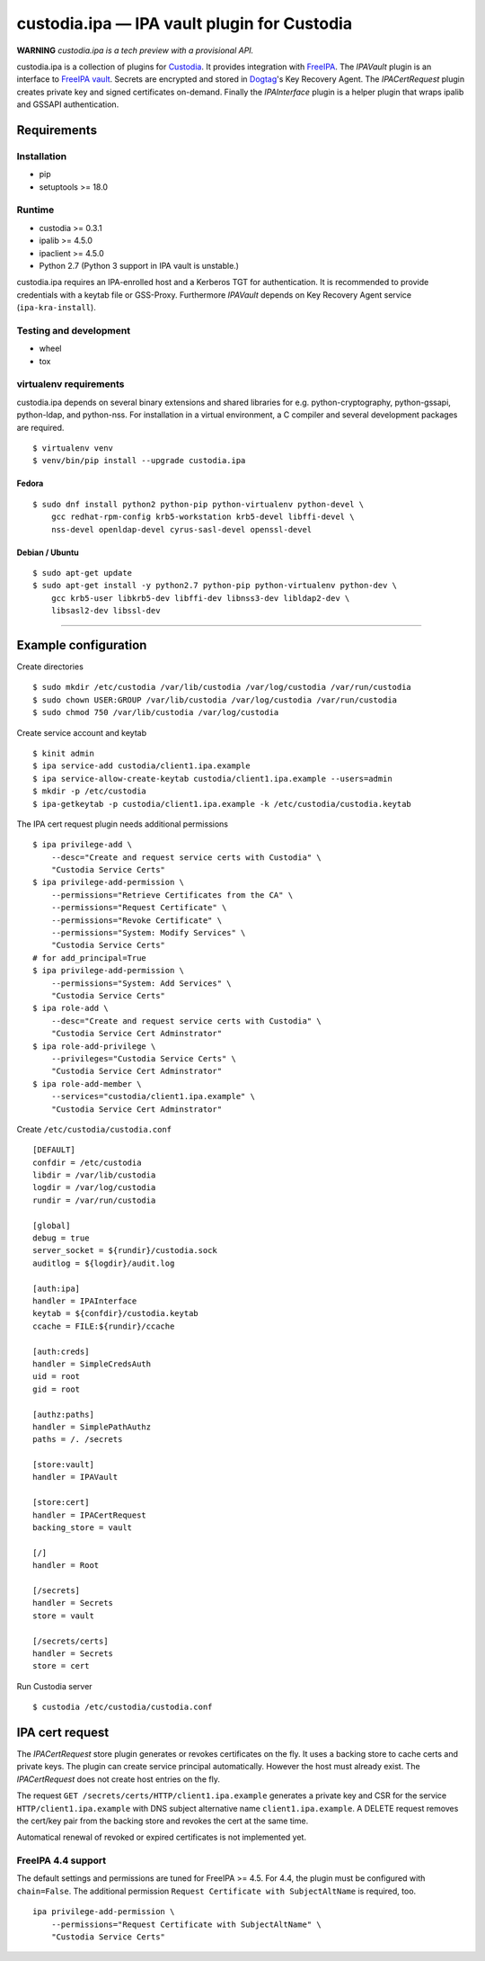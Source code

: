 .. WARNING: AUTO-GENERATED FILE. DO NOT EDIT.

custodia.ipa — IPA vault plugin for Custodia
============================================

**WARNING** *custodia.ipa is a tech preview with a provisional API.*

custodia.ipa is a collection of plugins for
`Custodia <https://custodia.readthedocs.io/>`__. It provides integration
with `FreeIPA <http://www.freeipa.org>`__. The *IPAVault* plugin is an
interface to `FreeIPA
vault <https://www.freeipa.org/page/V4/Password_Vault>`__. Secrets are
encrypted and stored in `Dogtag <http://www.dogtagpki.org>`__'s Key
Recovery Agent. The *IPACertRequest* plugin creates private key and
signed certificates on-demand. Finally the *IPAInterface* plugin is a
helper plugin that wraps ipalib and GSSAPI authentication.

Requirements
------------

Installation
~~~~~~~~~~~~

-  pip
-  setuptools >= 18.0

Runtime
~~~~~~~

-  custodia >= 0.3.1
-  ipalib >= 4.5.0
-  ipaclient >= 4.5.0
-  Python 2.7 (Python 3 support in IPA vault is unstable.)

custodia.ipa requires an IPA-enrolled host and a Kerberos TGT for
authentication. It is recommended to provide credentials with a keytab
file or GSS-Proxy. Furthermore *IPAVault* depends on Key Recovery Agent
service (``ipa-kra-install``).

Testing and development
~~~~~~~~~~~~~~~~~~~~~~~

-  wheel
-  tox

virtualenv requirements
~~~~~~~~~~~~~~~~~~~~~~~

custodia.ipa depends on several binary extensions and shared libraries
for e.g. python-cryptography, python-gssapi, python-ldap, and
python-nss. For installation in a virtual environment, a C compiler and
several development packages are required.

::

    $ virtualenv venv
    $ venv/bin/pip install --upgrade custodia.ipa

Fedora
^^^^^^

::

    $ sudo dnf install python2 python-pip python-virtualenv python-devel \
        gcc redhat-rpm-config krb5-workstation krb5-devel libffi-devel \
        nss-devel openldap-devel cyrus-sasl-devel openssl-devel

Debian / Ubuntu
^^^^^^^^^^^^^^^

::

    $ sudo apt-get update
    $ sudo apt-get install -y python2.7 python-pip python-virtualenv python-dev \
        gcc krb5-user libkrb5-dev libffi-dev libnss3-dev libldap2-dev \
        libsasl2-dev libssl-dev

--------------

Example configuration
---------------------

Create directories

::

    $ sudo mkdir /etc/custodia /var/lib/custodia /var/log/custodia /var/run/custodia
    $ sudo chown USER:GROUP /var/lib/custodia /var/log/custodia /var/run/custodia
    $ sudo chmod 750 /var/lib/custodia /var/log/custodia

Create service account and keytab

::

    $ kinit admin
    $ ipa service-add custodia/client1.ipa.example
    $ ipa service-allow-create-keytab custodia/client1.ipa.example --users=admin
    $ mkdir -p /etc/custodia
    $ ipa-getkeytab -p custodia/client1.ipa.example -k /etc/custodia/custodia.keytab

The IPA cert request plugin needs additional permissions

::

    $ ipa privilege-add \
        --desc="Create and request service certs with Custodia" \
        "Custodia Service Certs"
    $ ipa privilege-add-permission \
        --permissions="Retrieve Certificates from the CA" \
        --permissions="Request Certificate" \
        --permissions="Revoke Certificate" \
        --permissions="System: Modify Services" \
        "Custodia Service Certs"
    # for add_principal=True
    $ ipa privilege-add-permission \
        --permissions="System: Add Services" \
        "Custodia Service Certs"
    $ ipa role-add \
        --desc="Create and request service certs with Custodia" \
        "Custodia Service Cert Adminstrator"
    $ ipa role-add-privilege \
        --privileges="Custodia Service Certs" \
        "Custodia Service Cert Adminstrator"
    $ ipa role-add-member \
        --services="custodia/client1.ipa.example" \
        "Custodia Service Cert Adminstrator"

Create ``/etc/custodia/custodia.conf``

::

    [DEFAULT]
    confdir = /etc/custodia
    libdir = /var/lib/custodia
    logdir = /var/log/custodia
    rundir = /var/run/custodia

    [global]
    debug = true
    server_socket = ${rundir}/custodia.sock
    auditlog = ${logdir}/audit.log

    [auth:ipa]
    handler = IPAInterface
    keytab = ${confdir}/custodia.keytab
    ccache = FILE:${rundir}/ccache

    [auth:creds]
    handler = SimpleCredsAuth
    uid = root
    gid = root

    [authz:paths]
    handler = SimplePathAuthz
    paths = /. /secrets

    [store:vault]
    handler = IPAVault

    [store:cert]
    handler = IPACertRequest
    backing_store = vault

    [/]
    handler = Root

    [/secrets]
    handler = Secrets
    store = vault

    [/secrets/certs]
    handler = Secrets
    store = cert

Run Custodia server

::

    $ custodia /etc/custodia/custodia.conf

IPA cert request
----------------

The *IPACertRequest* store plugin generates or revokes certificates on
the fly. It uses a backing store to cache certs and private keys. The
plugin can create service principal automatically. However the host must
already exist. The *IPACertRequest* does not create host entries on the
fly.

The request ``GET /secrets/certs/HTTP/client1.ipa.example`` generates a
private key and CSR for the service ``HTTP/client1.ipa.example`` with
DNS subject alternative name ``client1.ipa.example``. A DELETE request
removes the cert/key pair from the backing store and revokes the cert at
the same time.

Automatical renewal of revoked or expired certificates is not
implemented yet.

FreeIPA 4.4 support
~~~~~~~~~~~~~~~~~~~

The default settings and permissions are tuned for FreeIPA >= 4.5. For
4.4, the plugin must be configured with ``chain=False``. The additional
permission ``Request Certificate with SubjectAltName`` is required, too.

::

    ipa privilege-add-permission \
        --permissions="Request Certificate with SubjectAltName" \
        "Custodia Service Certs"


